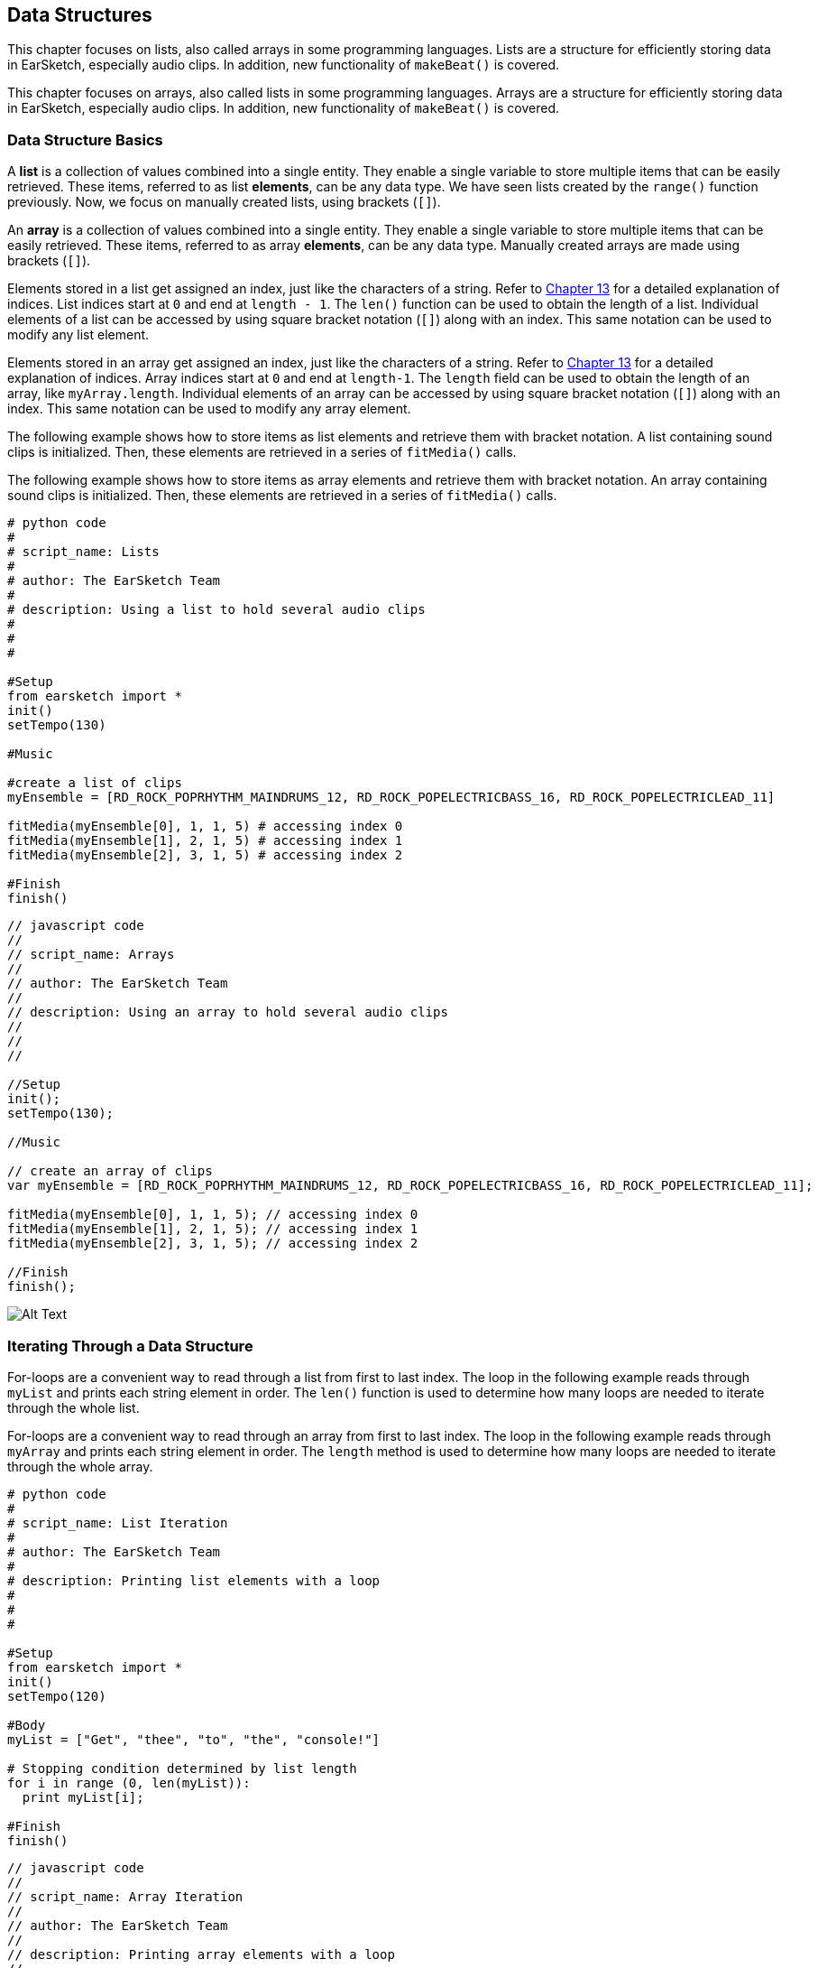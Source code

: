 [[ch_18]]
== Data Structures
:nofooter:

[role="curriculum-python"]
This chapter focuses on lists, also called arrays in some programming languages. Lists are a structure for efficiently storing data in EarSketch, especially audio clips. In addition, new functionality of `makeBeat()` is covered.

[role="curriculum-javascript"]
This chapter focuses on arrays, also called lists in some programming languages. Arrays are a structure for efficiently storing data in EarSketch, especially audio clips. In addition, new functionality of `makeBeat()` is covered.

[[datastructurebasics]]
=== Data Structure Basics

[role="curriculum-python"]
A *list* is a collection of values combined into a single entity. They enable a single variable to store multiple items that can be easily retrieved. These items, referred to as list *elements*, can be any data type. We have seen lists created by the `range()` function previously. Now, we focus on manually created lists, using brackets (`[]`).

[role="curriculum-javascript"]
An *array* is a collection of values combined into a single entity. They enable a single variable to store multiple items that can be easily retrieved. These items, referred to as array *elements*, can be any data type. Manually created arrays are made using brackets (`[]`).

////
JAF: There used to be a nice figure in here that showed how a list and list indices work. We need to make something aligned to the example below and add it in here.
////

////
Assigning above to Edwin, using lists.png in media > U2 as inspiration.

BMW - 9/20/16
////

////
Much of the content in the next paragraph was covered in Ch. 13 for strings, like indices, len() function, and JS methods. Thus, this section is drastically shorter.

BMW
////
[role="curriculum-python"]
Elements stored in a list get assigned an index, just like the characters of a string. Refer to <<string-operations#substrings, Chapter 13>> for a detailed explanation of indices. List indices start at `0` and end at `length - 1`. The `len()` function can be used to obtain the length of a list. Individual elements of a list can be accessed by using square bracket notation (`[]`) along with an index. This same notation can be used to modify any list element.

[role="curriculum-javascript"]
Elements stored in an array get assigned an index, just like the characters of a string. Refer to <<string-operations#substrings, Chapter 13>> for a detailed explanation of indices. Array indices start at `0` and end at `length-1`. The `length` field can be used to obtain the length of an array, like `myArray.length`. Individual elements of an array can be accessed by using square bracket notation (`[]`) along with an index. This same notation can be used to modify any array element.

[role="curriculum-python"]
The following example shows how to store items as list elements and retrieve them with bracket notation. A list containing sound clips is initialized. Then, these elements are retrieved in a series of `fitMedia()` calls.

[role="curriculum-javascript"]
The following example shows how to store items as array elements and retrieve them with bracket notation. An array containing sound clips is initialized. Then, these elements are retrieved in a series of `fitMedia()` calls.

[role="curriculum-python"]
[source, python]
----
# python code
#
# script_name: Lists
#
# author: The EarSketch Team
#
# description: Using a list to hold several audio clips
#
#
#

#Setup
from earsketch import *
init()
setTempo(130)

#Music

#create a list of clips
myEnsemble = [RD_ROCK_POPRHYTHM_MAINDRUMS_12, RD_ROCK_POPELECTRICBASS_16, RD_ROCK_POPELECTRICLEAD_11]

fitMedia(myEnsemble[0], 1, 1, 5) # accessing index 0
fitMedia(myEnsemble[1], 2, 1, 5) # accessing index 1
fitMedia(myEnsemble[2], 3, 1, 5) # accessing index 2

#Finish
finish()
----

[role="curriculum-javascript"]
[source, javascript]
----
// javascript code
//
// script_name: Arrays
//
// author: The EarSketch Team
//
// description: Using an array to hold several audio clips
//
//
//

//Setup
init();
setTempo(130);

//Music

// create an array of clips
var myEnsemble = [RD_ROCK_POPRHYTHM_MAINDRUMS_12, RD_ROCK_POPELECTRICBASS_16, RD_ROCK_POPELECTRICLEAD_11];

fitMedia(myEnsemble[0], 1, 1, 5); // accessing index 0
fitMedia(myEnsemble[1], 2, 1, 5); // accessing index 1
fitMedia(myEnsemble[2], 3, 1, 5); // accessing index 2

//Finish
finish();
----

[[Graphic]]
//.The EarSketch Share window for collaboration (Let Others Edit)
//[caption="Figure 21.4.2: "]
image::../media/U3/18_1_Graphics_ES.jpg[Alt Text]

[[iteratingthroughadatastructure]]
=== Iterating Through a Data Structure

[role="curriculum-python"]
For-loops are a convenient way to read through a list from first to last index. The loop in the following example reads through `myList` and prints each string element in order. The `len()` function is used to determine how many loops are needed to iterate through the whole list.

[role="curriculum-javascript"]
For-loops are a convenient way to read through an array from first to last index. The loop in the following example reads through `myArray` and prints each string element in order. The `length` method is used to determine how many loops are needed to iterate through the whole array.

[role="curriculum-python"]
[source, python]
----
# python code
#
# script_name: List Iteration
#
# author: The EarSketch Team
#
# description: Printing list elements with a loop
#
#
#

#Setup
from earsketch import *
init()
setTempo(120)

#Body
myList = ["Get", "thee", "to", "the", "console!"]

# Stopping condition determined by list length
for i in range (0, len(myList)):
  print myList[i];

#Finish
finish()
----

[role="curriculum-javascript"]
[source, javascript]
----
// javascript code
//
// script_name: Array Iteration
//
// author: The EarSketch Team
//
// description: Printing array elements with a loop
//
//
//

//Setup
init();
setTempo(120);

//Body
var myArray = ["Get", "thee", "to", "the", "console!"];

// Stopping condition determined by array length
for (var i = 0; i < myArray.length; i++){
  println(myArray[i]);
}

//Finish
finish();
----

[role="curriculum-python"]
[[Graphic]]
//.The EarSketch Share window for collaboration (Let Others Edit)
//[caption="Figure 21.4.2: "]
image::../media/U3/18_2_Graphics_PY_1_100.gif[Alt Text]

[role="curriculum-javascript"]
[[Graphic]]
//.The EarSketch Share window for collaboration (Let Others Edit)
//[caption="Figure 21.4.2: "]
image::../media/U3/18_2_Graphics_JS_1_100.gif[Alt Text]

The next example shows how to create an additive introduction in EarSketch in which instruments (tracks) are added to the music one by one. This is commonly used for a song's introduction. Check out https://www.youtube.com/watch?v=L53gjP-TtGEKanye[Kanye West's "Power"^], a great example of this structure. The `track` and `mediaIndex` variables are related to `measure` through variable assignment, allowing them to be iterated on each loop. Remember, indices are 0 based, so `mediaIndex` must be `measure - 1`.

[role="curriculum-python"]
[source, python]
----
# python code
#
# script_name: Additive Introduction
#
# author: The EarSketch Team
#
# description: Creating an additive introduction with array iteration
#
#
#

#Setup
from earsketch import *
init()
setTempo(120)

#Music
introArray = [HIPHOP_DUSTYGROOVE_003, TECHNO_LOOP_PART_006, HOUSE_SFX_WHOOSH_001, TECHNO_CLUB5THPAD_001]

for measure in range (1, 5):
	mediaIndex = measure - 1 # zero-based list index
	track = measure # change track with measure
	fitMedia(introArray[mediaIndex], track, measure, 9)

#Finish
finish()
----

[role="curriculum-javascript"]
[source, javascript]
----
// javascript code
//
// script_name: Additive Introduction
//
// author: The EarSketch Team
//
// description: Creating an additive introduction with array iteration
//
//
//

//Setup
init();
setTempo(120);

//Music
var introArray = [HIPHOP_DUSTYGROOVE_003, TECHNO_LOOP_PART_006, HOUSE_SFX_WHOOSH_001, TECHNO_CLUB5THPAD_001];


for (var measure = 1; measure < 5; measure++) {
	var mediaIndex = measure - 1; // zero-based array index
	var track = measure; // change track with measure
	fitMedia(introArray[mediaIndex], track, measure, 9);
}

//Finish
finish();
----

[role="curriculum-python"]
[[Graphic]]
//.The EarSketch Share window for collaboration (Let Others Edit)
//[caption="Figure 21.4.2: "]
image::../media/U3/18_2_Graphics_PY_2_100.gif[Alt Text]

[role="curriculum-javascript"]
[[Graphic]]
//.The EarSketch Share window for collaboration (Let Others Edit)
//[caption="Figure 21.4.2: "]
image::../media/U3/18_2_Graphics_JS_2_100.gif[Alt Text]

[[usingdatastructureswithmakebeat]]
=== Using Data Structures with makeBeat

[role="curriculum-python"]
`makeBeat()` has the ability to handle multiple clips at once, allowing a single function call to trigger multiple samples. Passing in a beat string containing numbers 0 through 9 points `makeBeat()` to the list index of the corresponding sample. All clips must be stored in the same list to use this functionality. Check out the example below to see `makeBeat()` in action.

[role="curriculum-javascript"]
`makeBeat()` has the ability to handle multiple clips at once, allowing a single function call to trigger multiple samples. Passing in a beat string containing numbers 0 through 9 points `makeBeat()` to the array index of the corresponding sample. All clips must be stored in the same array to use this functionality. Check out the example below to see `makeBeat()` in action.

[role="curriculum-python"]
[source, python]
----
# python code
#
# script_name: Making a drum set
#
# author: The EarSketch Team
#
# description: Using arrays with makeBeat()
#

#Setup
from earsketch import *
init()
setTempo(100)

#Music
drums = [ELECTRO_DRUM_MAIN_BEAT_001, # an list of drum clips
		 ELECTRO_DRUM_MAIN_BEAT_002,
		 ELECTRO_DRUM_MAIN_BEAT_003,
		 ELECTRO_DRUM_MAIN_BEAT_004]

# each number is actually an index into the drums list
drumPattern = '0+0+11112+2+3+++'

makeBeat(drums, 1, 1, drumPattern)

#Finish
finish()
----

[role="curriculum-javascript"]
[source, javascript]
----
// javascript code
//
// script_name: Making a drum set
//
// author: The EarSketch Team
//
// description: Using arrays with makeBeat()
//
//
//

//Setup
init();
setTempo(100);

//Music
var drums = [ELECTRO_DRUM_MAIN_BEAT_001,  // an array of drum clips
		 ELECTRO_DRUM_MAIN_BEAT_002,
		 ELECTRO_DRUM_MAIN_BEAT_003,
		 ELECTRO_DRUM_MAIN_BEAT_004];

// each number is actually an index into the drums array
var drumPattern = '0+0+11112+2+3+++';

makeBeat(drums, 1, 1, drumPattern);

//Finish
finish();
----

[[chapter18summary]]
=== Chapter 18 Summary

[role="curriculum-python"]
* A *list* is a collection of values combined into a single entity, an efficient way to store data. Items stored within a list, or elements, can be any data type.
* Like strings, list elements get assigned an index. List indices start at 0.
* List elements are accessed with bracket notation, like myList[1].
* `makeBeat()` can construct rhythms from multiple clips at once by passing in a beat string that refers to different list indices. `makeBeat()` can access clips in indices 0 through 9, provided they are stored in the same list.

[role="curriculum-javascript"]
* A *array* is a collection of values combined into a single entity, an efficient way to store data. Items stored within a array, or elements, can be any data type.
* Like strings, array elements get assigned an index. Array indices start at 0.
* Array elements are accessed with bracket notation, like myArray[1].
* `makeBeat()` can construct rhythms from multiple clips at once by passing in a beat string that refers to different arrays indices. `makeBeat()` can access clips in indices 0 through 9, provided they are stored in the same array.

[[chapter-questions]]
=== Questions

[role="curriculum-python"]
[question]
--
What is the index number of the first element of a list in Python?
[answers]
* `0`
* `1`
* `2`
* `-1`
--

[role="curriculum-python"]
[question]
--
What does `len(myList)` return?
[answers]
* The number of elements in `myList`
* The data types of `myList`
* The elements of `myList`
* The width of `myList`
--

[role="curriculum-javascript"]
[question]
--
What is the index number of the first element of an array in Javascript?
[answers]
* `0`
* `1`
* `2`
* `-1`
--

[role="curriculum-javascript"]
[question]
--
What does `myArray.length` return?
[answers]
* The number of elements in `myArray`
* The data types of `myArray`
* The elements of `myArray`
* The width of `myArray`
--

